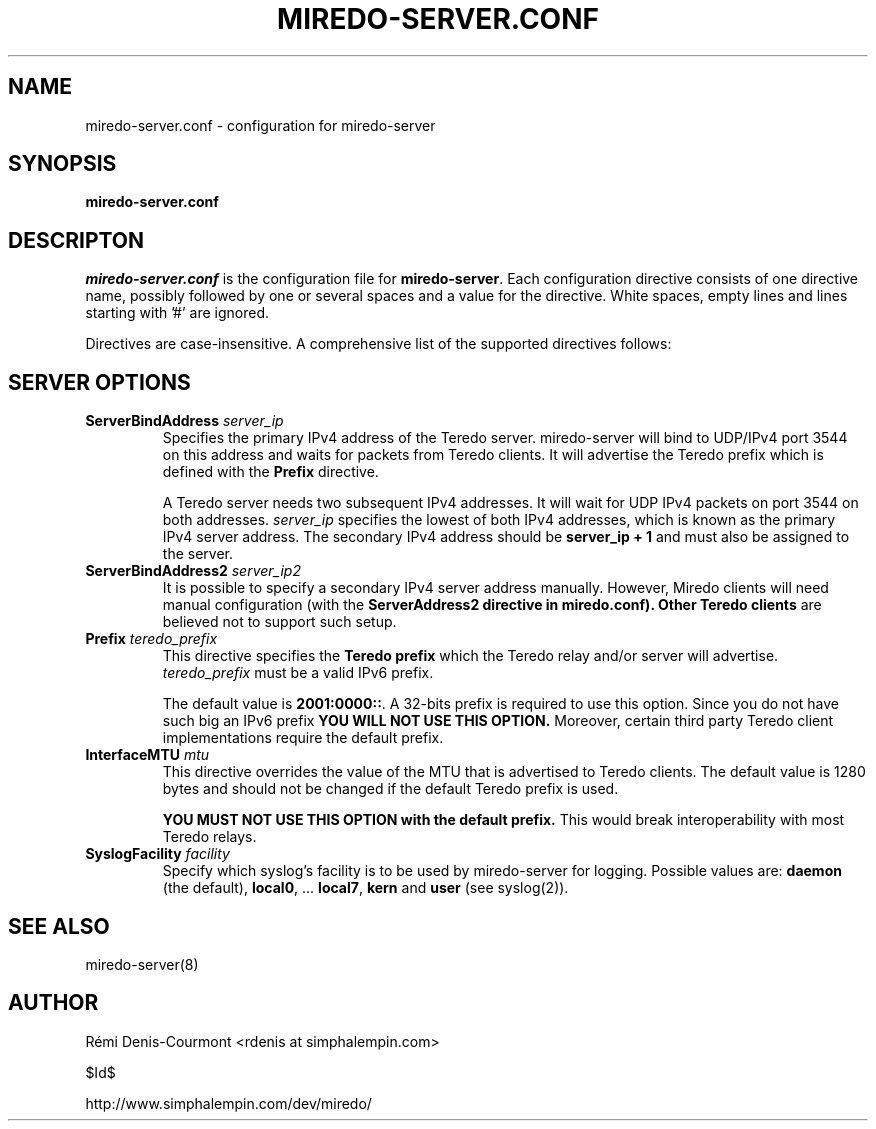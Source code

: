 .\" ***********************************************************************
.\" *  Copyright © 2004-2006 Rémi Denis-Courmont.                         *
.\" *  This program is free software; you can redistribute and/or modify  *
.\" *  it under the terms of the GNU General Public License as published  *
.\" *  by the Free Software Foundation; version 2 of the license.         *
.\" *                                                                     *
.\" *  This program is distributed in the hope that it will be useful,    *
.\" *  but WITHOUT ANY WARRANTY; without even the implied warranty of     *
.\" *  MERCHANTABILITY or FITNESS FOR A PARTICULAR PURPOSE.               *
.\" *  See the GNU General Public License for more details.               *
.\" *                                                                     *
.\" *  You should have received a copy of the GNU General Public License  *
.\" *  along with this program; if not, you can get it from:              *
.\" *  http://www.gnu.org/copyleft/gpl.html                               *
.\" ***********************************************************************
.TH "MIREDO-SERVER.CONF" "5" "$Date$" "miredo" "System Manager's Manual"
.SH NAME
miredo-server.conf \- configuration for miredo-server
.SH SYNOPSIS
.B miredo-server.conf

.SH DESCRIPTON
.I miredo-server.conf
.RB " is the configuration file for " "miredo-server" "."
Each configuration directive consists of one directive name, possibly
followed by one or several spaces and a value for the directive.
White spaces, empty lines and lines starting with '#' are ignored.

Directives are case-insensitive. A comprehensive list of the supported
directives follows:

.SH SERVER OPTIONS

.TP
.BI "ServerBindAddress " "server_ip"
Specifies the primary IPv4 address of the Teredo server.
miredo-server will bind to UDP/IPv4 port 3544 on this address and waits
for packets from Teredo clients. It will advertise the Teredo prefix
.RB "which is defined with the " "Prefix" " directive."

A Teredo server needs two subsequent IPv4 addresses. It will wait for
UDP IPv4 packets on port 3544 on both addresses.
.IR "server_ip" " specifies the lowest of both IPv4 addresses, which is"
known as the primary IPv4 server address. The secondary IPv4 address
.RB "should be " "server_ip + 1" " and must also be assigned to the "
server.

.TP
.BI "ServerBindAddress2 " "server_ip2"
It is possible to specify a secondary IPv4 server address manually.
However, Miredo clients will need manual configuration (with the
.B "ServerAddress2" " directive in miredo.conf). Other Teredo clients"
are believed not to support such setup.

.TP
.BI "Prefix " "teredo_prefix"
.RB "This directive specifies the " "Teredo prefix" " which the Teredo"
relay and/or server will advertise.
.IR "teredo_prefix" " must be a valid IPv6 prefix."

.RB "The default value is " "2001:0000::" "."
A 32-bits prefix is required to use this option. Since you do not have
such big an IPv6 prefix
.B YOU WILL NOT USE THIS OPTION.
Moreover, certain third party Teredo client implementations
require the default prefix.

.TP
.BI "InterfaceMTU " "mtu"
This directive overrides the value of the MTU that is advertised to
Teredo clients. The default value is 1280 bytes and should not be
changed if the default Teredo prefix is used.

.B YOU MUST NOT USE THIS OPTION with the default prefix.
This would break interoperability with most Teredo relays.

.TP
.BI "SyslogFacility " "facility"
Specify which syslog's facility is to be used by miredo-server for
logging.
.RB "Possible values are: " "daemon" " (the default), " "local0" ","
.RB "... " "local7" ", " "kern" " and " "user" " (see syslog(2))."

.SH "SEE ALSO"
miredo-server(8)

.SH AUTHOR
R\[char233]mi Denis-Courmont <rdenis at simphalempin.com>

$Id$

http://www.simphalempin.com/dev/miredo/

